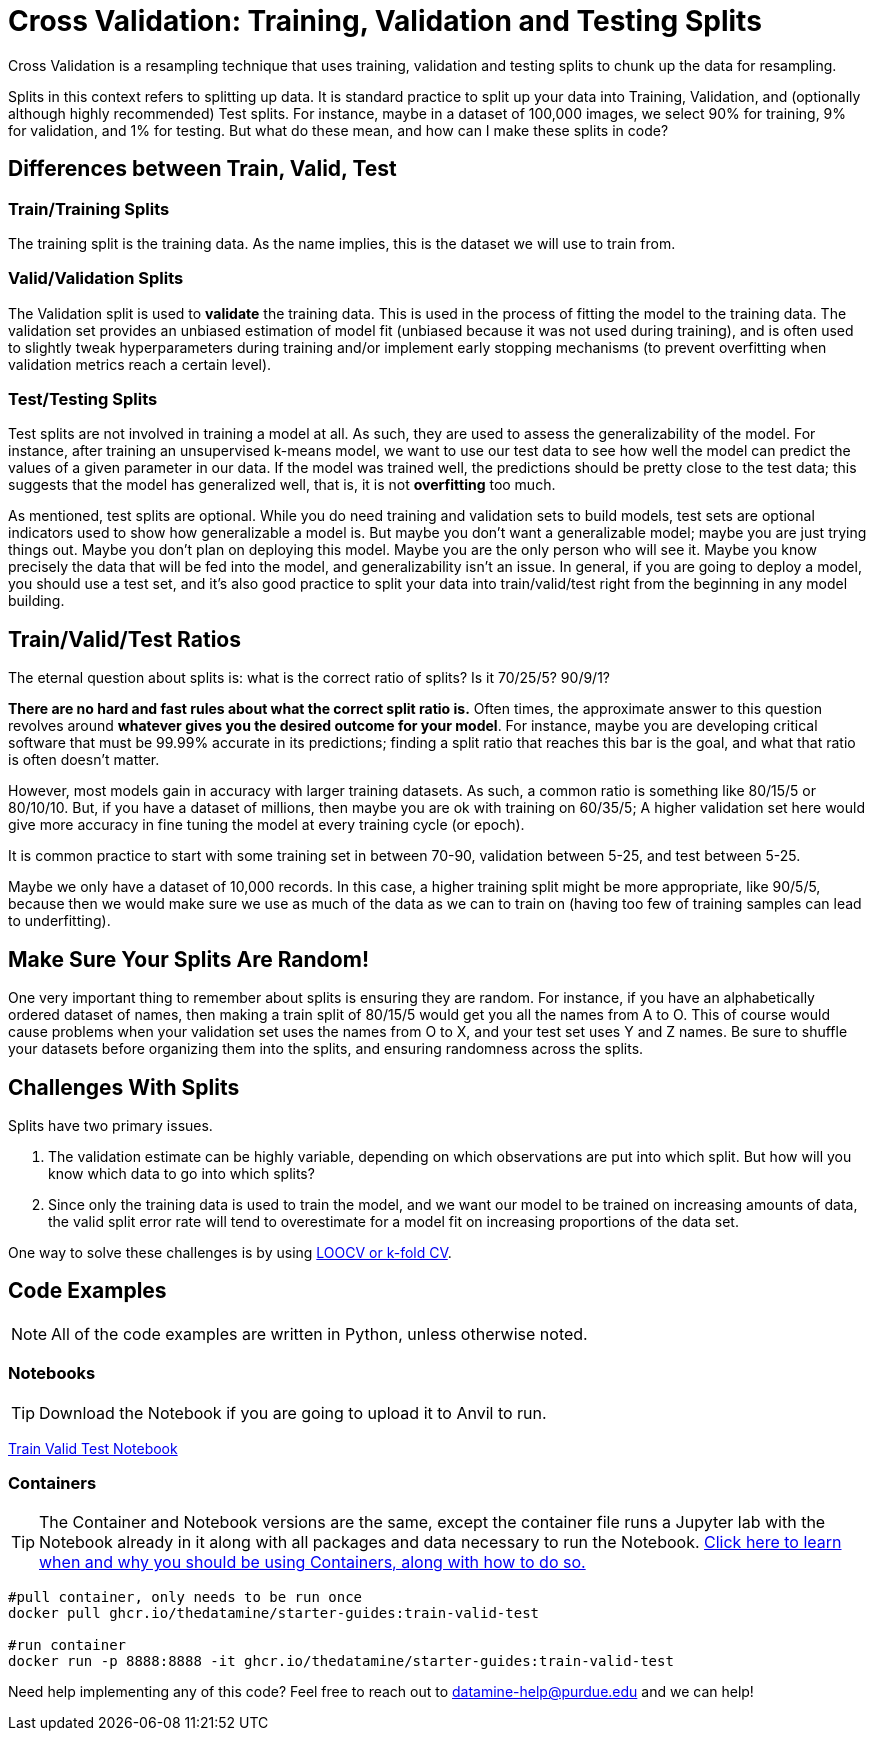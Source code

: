 = Cross Validation: Training, Validation and Testing Splits

Cross Validation is a resampling technique that uses training, validation and testing splits to chunk up the data for resampling.

Splits in this context refers to splitting up data. It is standard practice to split up your data into Training, Validation, and (optionally although highly recommended) Test splits. For instance, maybe in a dataset of 100,000 images, we select 90% for training, 9% for validation, and 1% for testing. But what do these mean, and how can I make these splits in code?

== Differences between Train, Valid, Test

=== Train/Training Splits

The training split is the training data. As the name implies, this is the dataset we will use to train from.

=== Valid/Validation Splits

The Validation split is used to **validate** the training data. This is used in the process of fitting the model to the training data. The validation set provides an unbiased estimation of model fit (unbiased because it was not used during training), and is often used to slightly tweak hyperparameters during training and/or implement early stopping mechanisms (to prevent overfitting when validation metrics reach a certain level). 

=== Test/Testing Splits

Test splits are not involved in training a model at all. As such, they are used to assess the generalizability of the model. For instance, after training an unsupervised k-means model, we want to use our test data to see how well the model can predict the values of a given parameter in our data. If the model was trained well, the predictions should be pretty close to the test data; this suggests that the model has generalized well, that is, it is not *overfitting* too much.

As mentioned, test splits are optional. While you do need training and validation sets to build models, test sets are optional indicators used to show how generalizable a model is. But maybe you don't want a generalizable model; maybe you are just trying things out. Maybe you don't plan on deploying this model. Maybe you are the only person who will see it. Maybe you know precisely the data that will be fed into the model, and generalizability isn't an issue. In general, if you are going to deploy a model, you should use a test set, and it's also good practice to split your data into train/valid/test right from the beginning in any model building. 

== Train/Valid/Test Ratios

The eternal question about splits is: what is the correct ratio of splits? Is it 70/25/5? 90/9/1?

*There are no hard and fast rules about what the correct split ratio is.* Often times, the approximate answer to this question revolves around **whatever gives you the desired outcome for your model**. For instance, maybe you are developing critical software that must be 99.99% accurate in its predictions; finding a split ratio that reaches this bar is the goal, and what that ratio is often doesn't matter.

However, most models gain in accuracy with larger training datasets. As such, a common ratio is something like 80/15/5 or 80/10/10. But, if you have a dataset of millions, then maybe you are ok with training on 60/35/5; A higher validation set here would give more accuracy in fine tuning the model at every training cycle (or epoch).

It is common practice to start with some training set in between 70-90, validation between 5-25, and test between 5-25.

Maybe we only have a dataset of 10,000 records. In this case, a higher training split might be more appropriate, like 90/5/5, because then we would make sure we use as much of the data as we can to train on (having too few of training samples can lead to underfitting).

== Make Sure Your Splits Are Random!

One very important thing to remember about splits is ensuring they are random. For instance, if you have an alphabetically ordered dataset of names, then making a train split of 80/15/5 would get you all the names from A to O. This of course would cause problems when your validation set uses the names from O to X, and your test set uses Y and Z names. Be sure to shuffle your datasets before organizing them into the splits, and ensuring randomness across the splits.

== Challenges With Splits

Splits have two primary issues.

1. The validation estimate can be highly variable, depending on which observations are put into which split. But how will you know which data to go into which splits? 
2. Since only the training data is used to train the model, and we want our model to be trained on increasing amounts of data, the valid split error rate will tend to overestimate for a model fit on increasing proportions of the data set.

One way to solve these challenges is by using xref:data-modeling/resampling-methods/cross-validation/loocv-kfold.adoc[LOOCV or k-fold CV].

== Code Examples

NOTE: All of the code examples are written in Python, unless otherwise noted.

=== Notebooks

TIP: Download the Notebook if you are going to upload it to Anvil to run. 

xref:attachment$train-valid-test.zip[Train Valid Test Notebook]

=== Containers 

TIP: The Container and Notebook versions are the same, except the container file runs a Jupyter lab with the Notebook already in it along with all packages and data necessary to run the Notebook. https://the-examples-book.com/starter-guides/data-engineering/containers/using-data-mine-containers[Click here to learn when and why you should be using Containers, along with how to do so.]

[source,bash]
----
#pull container, only needs to be run once
docker pull ghcr.io/thedatamine/starter-guides:train-valid-test

#run container
docker run -p 8888:8888 -it ghcr.io/thedatamine/starter-guides:train-valid-test
----

Need help implementing any of this code? Feel free to reach out to mailto:datamine-help@purdue.edu[datamine-help@purdue.edu] and we can help!